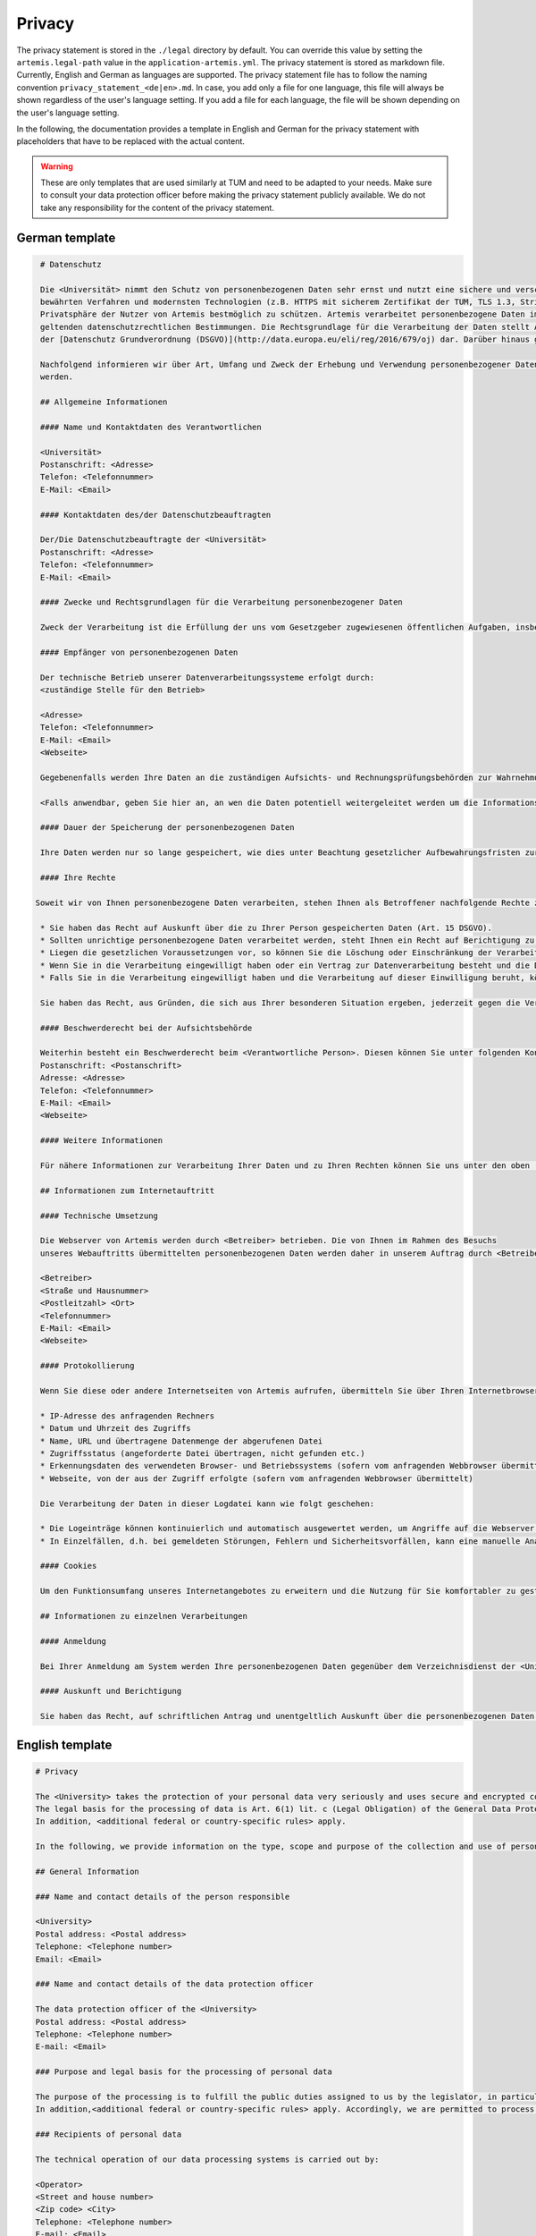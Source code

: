 Privacy
^^^^^^^
The privacy statement is stored in the ``./legal``  directory by default. You can override this value by setting the ``artemis.legal-path`` value in the ``application-artemis.yml``.
The privacy statement is stored as markdown file. Currently, English and German as languages are supported.
The privacy statement file has to follow the naming convention ``privacy_statement_<de|en>.md``.
In case, you add only a file for one language, this file will always be shown regardless of the user's language setting.
If you add a file for each language, the file will be shown depending on the user's language setting.

In the following, the documentation provides a template in English and German for the privacy statement with placeholders that have to be replaced with the actual content.

.. warning::

   These are only templates that are used similarly at TUM and need to be adapted to your needs.
   Make sure to consult your data protection officer before making the privacy statement publicly available.
   We do not take any responsibility for the content of the privacy statement.

German template
"""""""""""""""
.. code-block:: none

   # Datenschutz

   Die <Universität> nimmt den Schutz von personenbezogenen Daten sehr ernst und nutzt eine sichere und verschlüsselte Kommunikation nach
   bewährten Verfahren und modernsten Technologien (z.B. HTTPS mit sicherem Zertifikat der TUM, TLS 1.3, Strict Transport Security, Forward Secrecy, Same Site Cookie Schutz) um die
   Privatsphäre der Nutzer von Artemis bestmöglich zu schützen. Artemis verarbeitet personenbezogene Daten im Rahmen der Lehre und im Rahmen von Prüfungen unter Beachtung der
   geltenden datenschutzrechtlichen Bestimmungen. Die Rechtsgrundlage für die Verarbeitung der Daten stellt Art. 6 Abs. 1 Lit. c (Rechtliche Verpflichtung)
   der [Datenschutz Grundverordnung (DSGVO)](http://data.europa.eu/eli/reg/2016/679/oj) dar. Darüber hinaus gelten <weitere anwendbare landesspezifische Regelungen>.

   Nachfolgend informieren wir über Art, Umfang und Zweck der Erhebung und Verwendung personenbezogener Daten. Diese Informationen können jederzeit von unserer Webseite abgerufen
   werden.

   ## Allgemeine Informationen

   #### Name und Kontaktdaten des Verantwortlichen

   <Universität>
   Postanschrift: <Adresse>
   Telefon: <Telefonnummer>
   E-Mail: <Email>

   #### Kontaktdaten des/der Datenschutzbeauftragten

   Der/Die Datenschutzbeauftragte der <Universität>
   Postanschrift: <Adresse>
   Telefon: <Telefonnummer>
   E-Mail: <Email>

   #### Zwecke und Rechtsgrundlagen für die Verarbeitung personenbezogener Daten

   Zweck der Verarbeitung ist die Erfüllung der uns vom Gesetzgeber zugewiesenen öffentlichen Aufgaben, insbesondere der Lehre und der Prüfung im universitären Umfeld. Die Rechtsgrundlage für die Verarbeitung Ihrer Daten ergibt sich, soweit nichts anderes angegeben ist, aus Art. 6 Abs. 1 Lit. c (Rechtliche Verpflichtung) der [Datenschutz Grundverordnung (DSGVO)](http://data.europa.eu/eli/reg/2016/679/oj). Darüber hinaus gelten <weitere anwendbare landesspezifische Regelungen>. Demnach ist es uns erlaubt, die zur Erfüllung einer uns obliegenden Aufgabe erforderlichen Daten zu verarbeiten.

   #### Empfänger von personenbezogenen Daten

   Der technische Betrieb unserer Datenverarbeitungssysteme erfolgt durch:
   <zuständige Stelle für den Betrieb>

   <Adresse>
   Telefon: <Telefonnummer>
   E-Mail: <Email>
   <Webseite>

   Gegebenenfalls werden Ihre Daten an die zuständigen Aufsichts- und Rechnungsprüfungsbehörden zur Wahrnehmung der jeweiligen Kontrollrechte übermittelt.

   <Falls anwendbar, geben Sie hier an, an wen die Daten potentiell weitergeleitet werden um die Informationssicherheit sicherzustellen>

   #### Dauer der Speicherung der personenbezogenen Daten

   Ihre Daten werden nur so lange gespeichert, wie dies unter Beachtung gesetzlicher Aufbewahrungsfristen zur Aufgabenerfüllung erforderlich ist.

   #### Ihre Rechte

  Soweit wir von Ihnen personenbezogene Daten verarbeiten, stehen Ihnen als Betroffener nachfolgende Rechte zu:

   * Sie haben das Recht auf Auskunft über die zu Ihrer Person gespeicherten Daten (Art. 15 DSGVO).
   * Sollten unrichtige personenbezogene Daten verarbeitet werden, steht Ihnen ein Recht auf Berichtigung zu (Art. 16 DSGVO).
   * Liegen die gesetzlichen Voraussetzungen vor, so können Sie die Löschung oder Einschränkung der Verarbeitung verlangen (Art. 17 und 18 DSGVO).
   * Wenn Sie in die Verarbeitung eingewilligt haben oder ein Vertrag zur Datenverarbeitung besteht und die Datenverarbeitung mithilfe automatisierter Verfahren durchgeführt wird, steht Ihnen gegebenenfalls ein Recht auf Datenübertragbarkeit zu (Art. 20 DSGVO).
   * Falls Sie in die Verarbeitung eingewilligt haben und die Verarbeitung auf dieser Einwilligung beruht, können Sie die Einwilligung jederzeit für die Zukunft widerrufen. Die Rechtmäßigkeit der aufgrund der Einwilligung bis zum Widerruf erfolgten Datenverarbeitung wird durch diesen nicht berührt.

   Sie haben das Recht, aus Gründen, die sich aus Ihrer besonderen Situation ergeben, jederzeit gegen die Verarbeitung Ihrer Daten Widerspruch einzulegen, wenn die Verarbeitung ausschließlich auf Grundlage des Art. 6 Abs. 1 Buchst. e oder f DSGVO erfolgt (Art. 21 Abs. 1 Satz 1 DSGVO).

   #### Beschwerderecht bei der Aufsichtsbehörde

   Weiterhin besteht ein Beschwerderecht beim <Verantwortliche Person>. Diesen können Sie unter folgenden Kontaktdaten erreichen:
   Postanschrift: <Postanschrift>
   Adresse: <Adresse>
   Telefon: <Telefonnummer>
   E-Mail: <Email>
   <Webseite>

   #### Weitere Informationen

   Für nähere Informationen zur Verarbeitung Ihrer Daten und zu Ihren Rechten können Sie uns unter den oben (zu Beginn von A.) genannten Kontaktdaten erreichen.

   ## Informationen zum Internetauftritt

   #### Technische Umsetzung

   Die Webserver von Artemis werden durch <Betreiber> betrieben. Die von Ihnen im Rahmen des Besuchs
   unseres Webauftritts übermittelten personenbezogenen Daten werden daher in unserem Auftrag durch <Betreiber> verarbeitet:

   <Betreiber>
   <Straße und Hausnummer>
   <Postleitzahl> <Ort>
   <Telefonnummer>
   E-Mail: <Email>
   <Webseite>

   #### Protokollierung

   Wenn Sie diese oder andere Internetseiten von Artemis aufrufen, übermitteln Sie über Ihren Internetbrowser Daten an unsere Webserver. Die folgenden Daten werden während einer laufenden Verbindung zur Kommunikation zwischen Ihrem Internetbrowser und unseren Webservern temporär in einer Logdatei aufgezeichnet:

   * IP-Adresse des anfragenden Rechners
   * Datum und Uhrzeit des Zugriffs
   * Name, URL und übertragene Datenmenge der abgerufenen Datei
   * Zugriffsstatus (angeforderte Datei übertragen, nicht gefunden etc.)
   * Erkennungsdaten des verwendeten Browser- und Betriebssystems (sofern vom anfragenden Webbrowser übermittelt)
   * Webseite, von der aus der Zugriff erfolgte (sofern vom anfragenden Webbrowser übermittelt)

   Die Verarbeitung der Daten in dieser Logdatei kann wie folgt geschehen:

   * Die Logeinträge können kontinuierlich und automatisch ausgewertet werden, um Angriffe auf die Webserver erkennen und entsprechend reagieren zu können.
   * In Einzelfällen, d.h. bei gemeldeten Störungen, Fehlern und Sicherheitsvorfällen, kann eine manuelle Analyse erfolgen.

   #### Cookies

   Um den Funktionsumfang unseres Internetangebotes zu erweitern und die Nutzung für Sie komfortabler zu gestalten, verwenden wir zum Teil so genannte "Cookies". Mit Hilfe dieser Cookies können bei dem Aufruf unserer Webseite Daten auf Ihrem Rechner gespeichert werden. Sie können das Speichern von Cookies jedoch deaktivieren oder Ihren Browser so einstellen, dass Cookies nur für die Dauer der jeweiligen Verbindung zum Internet gespeichert werden. Hierdurch könnte allerdings der Funktionsumfang unseres Angebotes eingeschränkt werden.

   ## Informationen zu einzelnen Verarbeitungen

   #### Anmeldung

   Bei Ihrer Anmeldung am System werden Ihre personenbezogenen Daten gegenüber dem Verzeichnisdienst der <Universität> verifiziert.

   #### Auskunft und Berichtigung

   Sie haben das Recht, auf schriftlichen Antrag und unentgeltlich Auskunft über die personenbezogenen Daten zu erhalten, die über Sie gespeichert sind. Zusätzlich haben Sie das Recht auf Berichtigung unrichtiger Daten. Den behördlichen Datenschutzbeauftragten der <Universität> erreichen Sie per E-Mail unter <Email Datenschutzbeauftragter> oder über <Link zum Datenschutzbeauftragten>.


English template
""""""""""""""""
.. code-block:: none

   # Privacy

   The <University> takes the protection of your personal data very seriously and uses secure and encrypted communication according to best practices and state-of-the-art technologies (e.g. HTTPS with secure certificate of TUM, TLS 1.3, Strict Transport Security, Forward Secrecy, Same Site Cookie protection) to protect the privacy of Artemis users in the best possible way. Artemis processes personal data in the context of teaching and in the context of examinations in compliance with the applicable data protection regulations.
   The legal basis for the processing of data is Art. 6(1) lit. c (Legal Obligation) of the General Data Protection Regulation (GDPR).
   In addition, <additional federal or country-specific rules> apply.

   In the following, we provide information on the type, scope and purpose of the collection and use of personal data. This information can be accessed at any time from our website.

   ## General Information

   ### Name and contact details of the person responsible

   <University>
   Postal address: <Postal address>
   Telephone: <Telephone number>
   Email: <Email>

   ### Name and contact details of the data protection officer

   The data protection officer of the <University>
   Postal address: <Postal address>
   Telephone: <Telephone number>
   E-mail: <Email>

   ### Purpose and legal basis for the processing of personal data

   The purpose of the processing is to fulfill the public duties assigned to us by the legislator, in particular teaching and examination in the university environment. Unless otherwise stated, the legal basis for processing your data results from Art. 6(1) lit. c (Legal Obligation) of the General Data Protection Regulation (GDPR).
   In addition,<additional federal or country-specific rules> apply. Accordingly, we are permitted to process the data required to fulfill a duty incumbent upon us.

   ### Recipients of personal data

   The technical operation of our data processing systems is carried out by:

   <Operator>
   <Street and house number>
   <Zip code> <City>
   Telephone: <Telephone number>
   E-mail: <Email>
   <Website>

   If necessary, your data will be transmitted to the responsible supervisory and auditing authorities for the exercise of the respective control rights.

   <If applicable add a paragraph to which authority data may be forwarded to ensure information security and the legal basis for this>

   ### Duration of the storage of personal data

   Your data will only be stored for as long as is necessary for the fulfillment of duties, taking into account statutory retention periods.

   ### Your rights

   Insofar as we process personal data from you, you are entitled to the following rights as a data subject:

   * You have the right of access (Art. 15 GDPR).
   * If incorrect personal data is processed, you have the right to rectification (Art. 16 GDPR).
   * If the legal requirements are met, you may request the deletion or restriction of processing (Art. 17 and 18 GDPR).
   * If you have consented to the processing or if there is a contract for data processing and the data processing is carried out with the help of automated procedures, you may have a right to data portability (Art. 20 GDPR).
   * If you have consented to the processing and the processing is based on this consent, you can revoke the consent at any time for the future. The lawfulness of the data processing carried out on the basis of the consent until the revocation is not affected by it.

   You have the right to object to the processing of your data at any time on grounds relating to your particular situation, if the processing is carried out exclusively on the basis of Art. 6(1) lit. e or f GDPR (Art. 21(1)(1) GDPR).

   ### Right to appeal at the supervisory authority

   Furthermore, you have the right to appeal at the <supervisory authority>
   You can reach them under the following contact details:

   Postal address: <Postal address>
   Address: <Address>
   Telephone: <Telephone number>
   Email: <Email>
   <Website>

   #### Further Information

   For more detailed information on the processing of your data and your rights, you can contact us using the contact details provided above (at the beginning of A.).

   ## Information about the web presence

   ### Technical implementation

   The web servers of Artemis are operated by the <Operator>. The personal data you provide when
   visiting our website is therefore processed on our behalf by <Operator>:

   <Operator> <Street and house number>
   <Zip code> <City>
   Telephone: <Telephone number>
   Email: <Email>
   <Website>

   #### Logging

   When you access this or other Artemis web pages, you transmit data to our web servers via your Internet browser. The following data is temporarily recorded in a log file during an ongoing connection for communication between your Internet browser and our web servers:

   * IP address of the requesting computer
   * Date and time of access
   * Name, URL and transferred data volume of the retrieved file
   * Access status (requested file transferred, not found, etc.)
   * Identification data of the browser and operating system used (if transmitted by the requesting web browser)
   * Web page from which access was made (if transmitted by the requesting web browser)

   The processing of the data in this log file can be done as follows:
   The log entries can be continuously and automatically evaluated in order to detect attacks on the web servers and react accordingly.
   In individual cases, i.e. in the event of reported malfunctions, errors and security incidents, a manual analysis may be carried out.

   #### Cookies

   In order to extend the range of functions of our Internet offering and to make its use more comfortable for you, we partly use so-called "cookies". With the help of these cookies, data can be stored on your computer when you call up our website. However, you can deactivate the storage of cookies or set your browser so that cookies are only stored for the duration of the respective connection to the Internet. This could, however, limit the functional scope of our offering.

   ## Information on individual processing operations

   #### Login

   When you log in to the system, your personal data will be verified with the directory service of the <University>.

   #### Disclosure and rectification

   You have the right, upon written request and free of charge, to obtain information about the personal data stored about you. In addition, you have the right to have incorrect data corrected. You can reach the data protection officer of <University by e-mail at <Email> or via <Website>.

